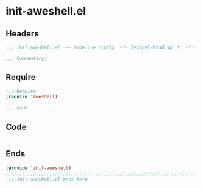 * init-aweshell.el
:PROPERTIES:
:HEADER-ARGS: :tangle (concat temporary-file-directory "init-aweshell.el") :lexical t
:END:

** Headers
#+begin_src emacs-lisp
;;; init-aweshell.el --- modeline config  -*- lexical-binding: t; -*-

;;; Commentary:

#+end_src

** Require
#+begin_src emacs-lisp
;;; Require:
(require 'aweshell)

;;; Code:
#+end_src

** Code
#+begin_src emacs-lisp

#+end_src

** Ends
#+begin_src emacs-lisp
(provide 'init-aweshell)
;;;;;;;;;;;;;;;;;;;;;;;;;;;;;;;;;;;;;;;;;;;;;;;;;;;;;;;;;;;;;;;;;;;;;;
;;; init-aweshell.el ends here
#+end_src
